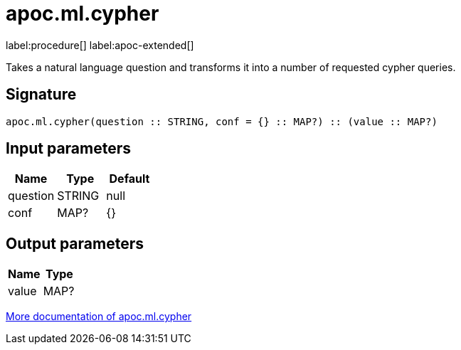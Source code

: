 = apoc.ml.cypher
:description: This section contains reference documentation for the apoc.ml.cypher procedure.

label:procedure[] label:apoc-extended[]

[.emphasis]
Takes a natural language question and transforms it into a number of requested cypher queries.

== Signature

[source]
----
apoc.ml.cypher(question :: STRING, conf = {} :: MAP?) :: (value :: MAP?)
----

== Input parameters
[.procedures, opts=header]
|===
| Name | Type | Default
|question|STRING|null
|conf|MAP?|{}
|===

== Output parameters
[.procedures, opts=header]
|===
| Name | Type
|value|MAP?
|===

xref::ml/genai.adoc[More documentation of apoc.ml.cypher,role=more information]